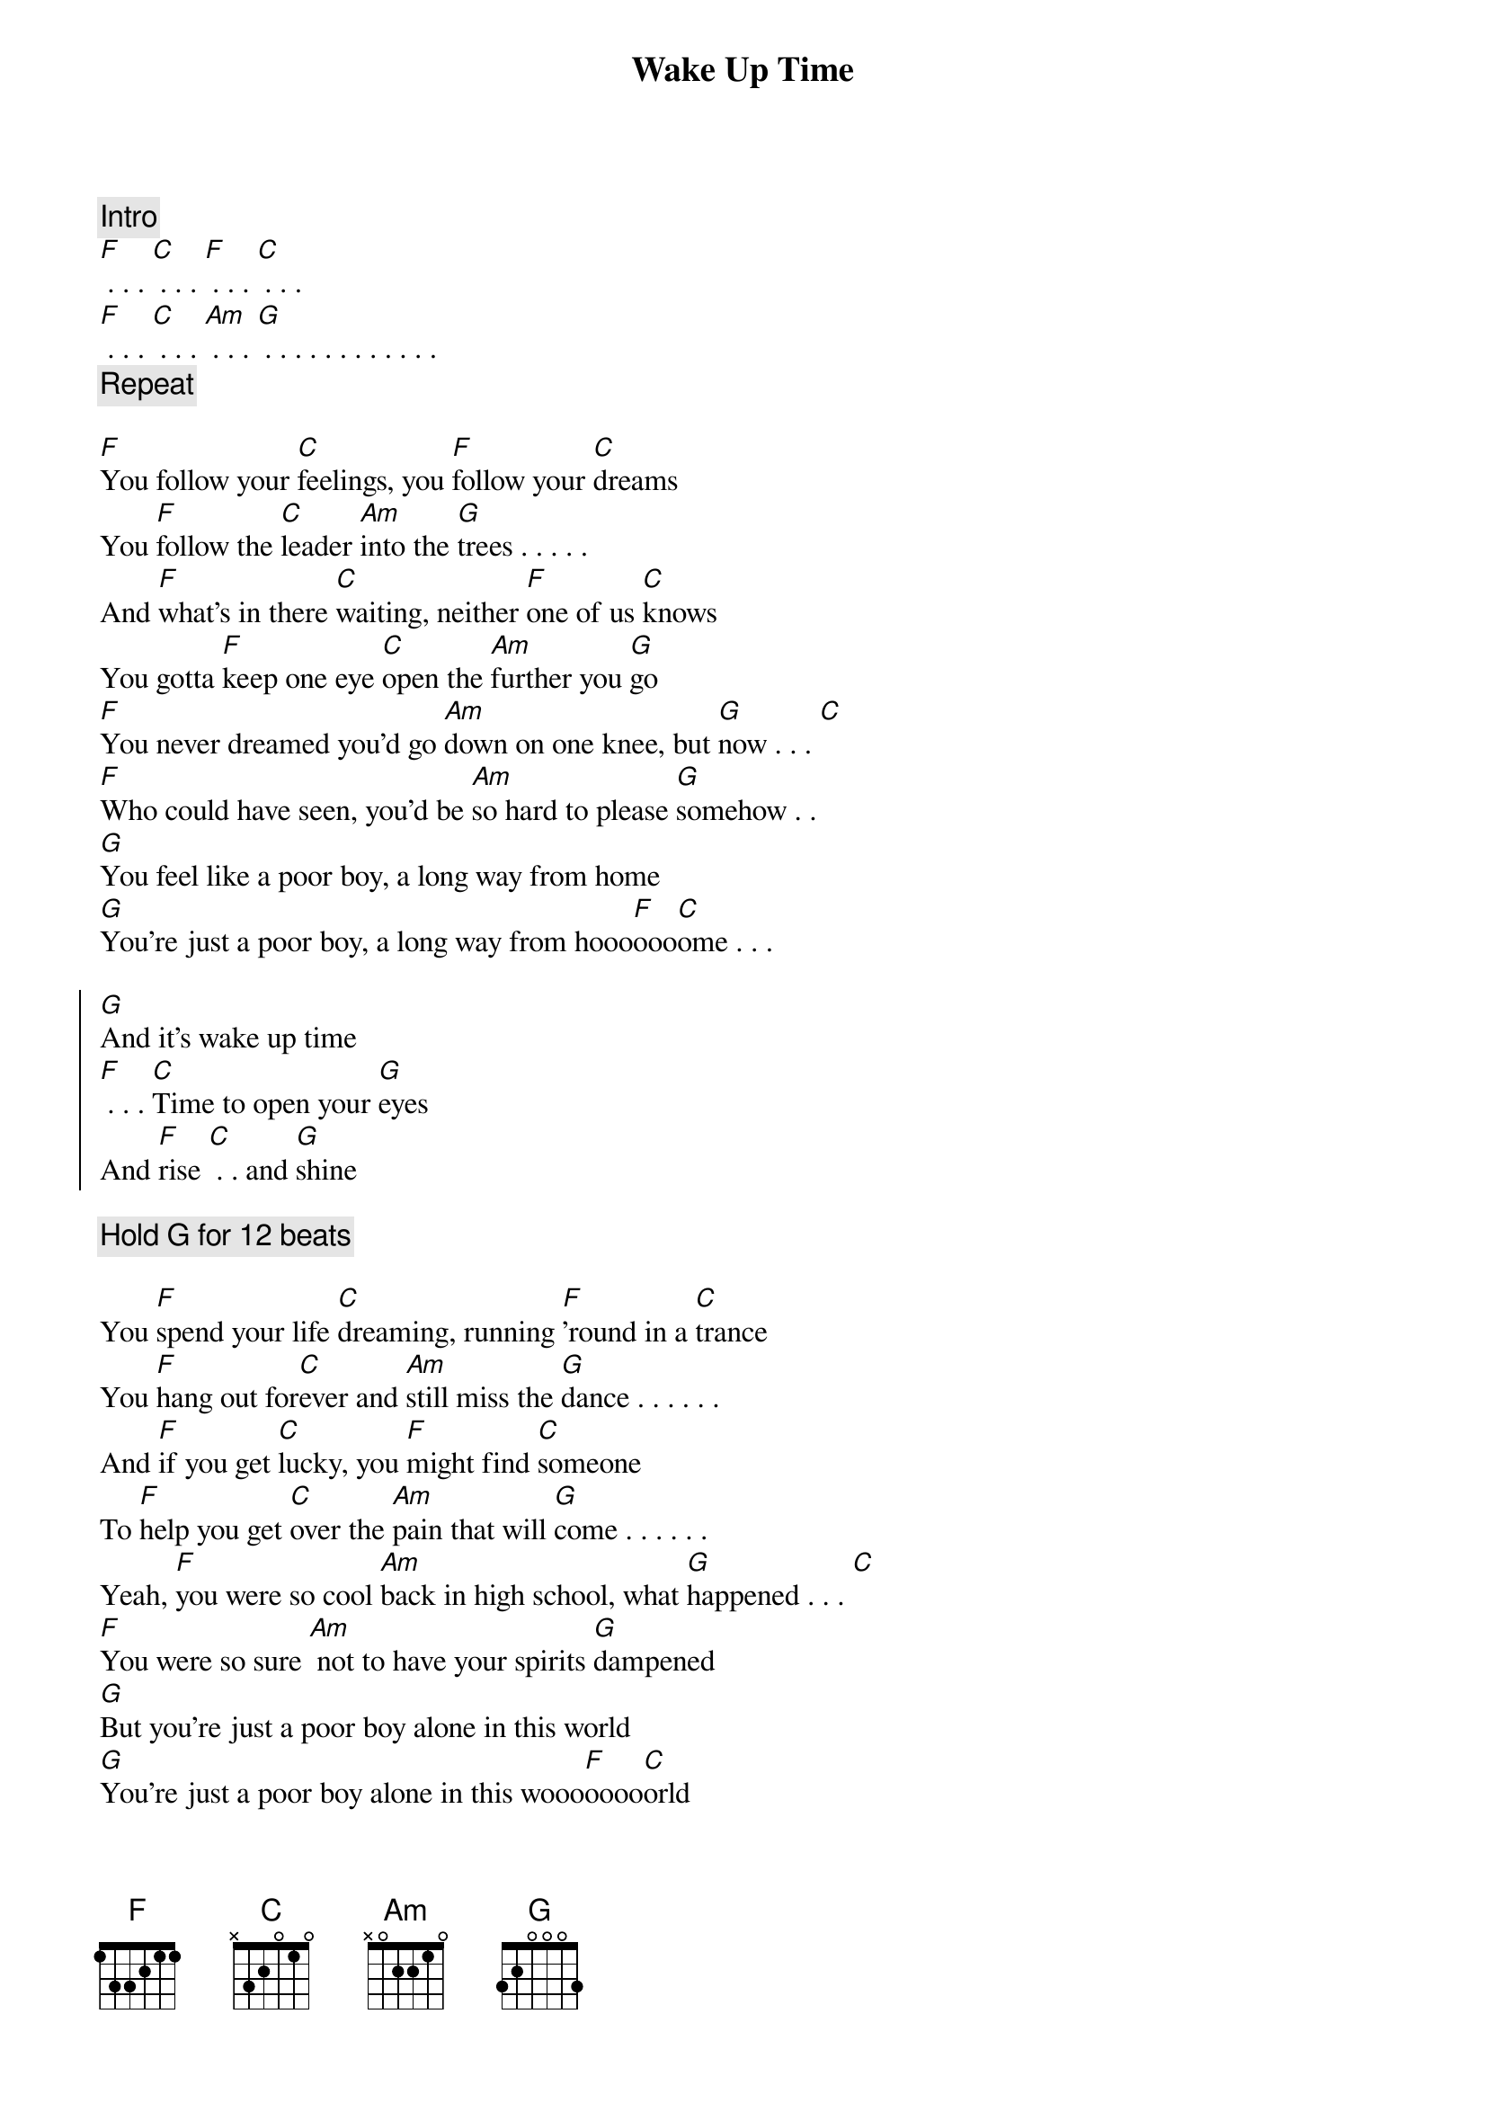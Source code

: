 {title: Wake Up Time}

{comment: Intro}
[F] . . . [C] . . . [F] . . . [C] . . . 
[F] . . . [C] . . . [Am] . . . [G] . . . . . . . . . . . . 
{comment: Repeat}

[F]You follow your [C]feelings, you [F]follow your [C]dreams
You [F]follow the [C]leader [Am]into the [G]trees . . . . . 
And [F]what's in there [C]waiting, neither [F]one of us [C]knows
You gotta [F]keep one eye [C]open the [Am]further you [G]go
[F]You never dreamed you'd go [Am]down on one knee, but [G]now . . . [C]
[F]Who could have seen, you'd be [Am]so hard to please [G]somehow . . 
[G]You feel like a poor boy, a long way from home
[G]You're just a poor boy, a long way from hooo[F]ooo[C]ome . . . 

{soc}
[G]And it's wake up time
[F] . . . [C]Time to open your [G]eyes
And [F]rise [C] . . and [G]shine
{eoc}

{comment: Hold G for 12 beats}

You [F]spend your life [C]dreaming, running [F]'round in a [C]trance
You [F]hang out for[C]ever and [Am]still miss the [G]dance . . . . . .
And [F]if you get [C]lucky, you [F]might find [C]someone
To [F]help you get [C]over the [Am]pain that will [G]come . . . . . .
Yeah, [F]you were so cool [Am]back in high school, what [G]happened . . . [C]
[F]You were so sure [Am] not to have your spirits [G]dampened
[G]But you're just a poor boy alone in this world
[G]You're just a poor boy alone in this wooo[F]oooo[C]orld

{soc}
[G]And it's wake up time
[F] . . . [C]Time to open your [G]eyes
And [F]rise [C] . . and [G]shine
{eoc}

Well, [F]if he gets [C]lucky, a [F]boy finds a [C]girl
To [F]help him to [C]shoulder the [Am]pain in this [G]world
And if you [F]follow your [C]feelings
And you [F]follow your [C]dreams
You [F]might find the [C]forest [Am]there in the [G]trees
Yeah, [F]you'll be alright, [Am]it's just gonna take time, but [G]now . . . . [C]
[F]Who could have seen you'd be so [Am]hard to please [G]somehow
[G]You're just a poor boy a long way from home
[G]You're just a poor boy, a long way from hooo[F]ooo[C]ome . . . 

{soc}
[G]And it's wake up time
[F] . . . [C]Time to open your [G]eyes
[F] . . . [C] . . . [G] . . . . . .
And [F]rise [C] . . and [G]shine
{eoc}
